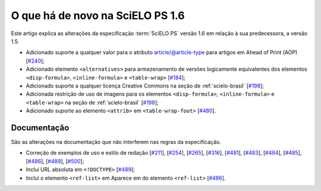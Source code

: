 O que há de novo na SciELO PS 1.6
=================================


Este artigo explica as alterações da especificação :term:`SciELO PS` versão 1.6 em 
relação à sua predecessora, a versão 1.5. 


* Adicionado suporte a qualquer valor para o atributo article/@article-type para artigos em Ahead of Print (AOP) 
  [`#240 <https://github.com/scieloorg/scielo_publishing_schema/issues/240>`_];
* Adicionado elemento ``<alternatives>`` para armazenamento de versões logicamente equivalentes dos elementos ``<disp-formula>``, ``<inline-formula>`` e ``<table-wrap>``
  [`#184 <https://github.com/scieloorg/scielo_publishing_schema/issues/184>`_];
* Adicionado suporte a qualquer licença Creative Commons na seção de :ref:`scielo-brasil`  [`#198 <https://github.com/scieloorg/scielo_publishing_schema/issues/198>`_];
* Adicionada restrição de uso de imagens para os elementos ``<disp-formula>``, ``<inline-formula>`` e ``<table-wrap>`` na seção de :ref:`scielo-brasil`
  [`#198 <https://github.com/scieloorg/scielo_publishing_schema/issues/198>`_];
* Adicionado suporte ao elemento ``<attrib>`` em ``<table-wrap-foot>``
  [`#480 <https://github.com/scieloorg/scielo_publishing_schema/issues/480>`_].

 
Documentação
------------

São as alterações na documentação que não interferem nas regras da especificação.

* Correção de exemplos de uso e estilo de redação
  [`#211 <https://github.com/scieloorg/scielo_publishing_schema/issues/211>`_],
  [`#254 <https://github.com/scieloorg/scielo_publishing_schema/issues/254>`_],
  [`#265 <https://github.com/scieloorg/scielo_publishing_schema/issues/265>`_],
  [`#316 <https://github.com/scieloorg/scielo_publishing_schema/issues/316>`_],
  [`#481 <https://github.com/scieloorg/scielo_publishing_schema/issues/481>`_],
  [`#483 <https://github.com/scieloorg/scielo_publishing_schema/issues/483>`_],
  [`#484 <https://github.com/scieloorg/scielo_publishing_schema/issues/484>`_],
  [`#485 <https://github.com/scieloorg/scielo_publishing_schema/issues/485>`_],
  [`#486 <https://github.com/scieloorg/scielo_publishing_schema/issues/486>`_],
  [`#489 <https://github.com/scieloorg/scielo_publishing_schema/issues/489>`_],
  [`#500 <https://github.com/scieloorg/scielo_publishing_schema/issues/500>`_];
* Inclui URL absoluta em ``<!DOCTYPE>``
  [`#489 <https://github.com/scieloorg/scielo_publishing_schema/issues/489>`_];
* Inclui o elemento ``<ref-list>`` em Aparece em do elemento ``<ref-list>``
  [`#486 <https://github.com/scieloorg/scielo_publishing_schema/issues/486>`_].
